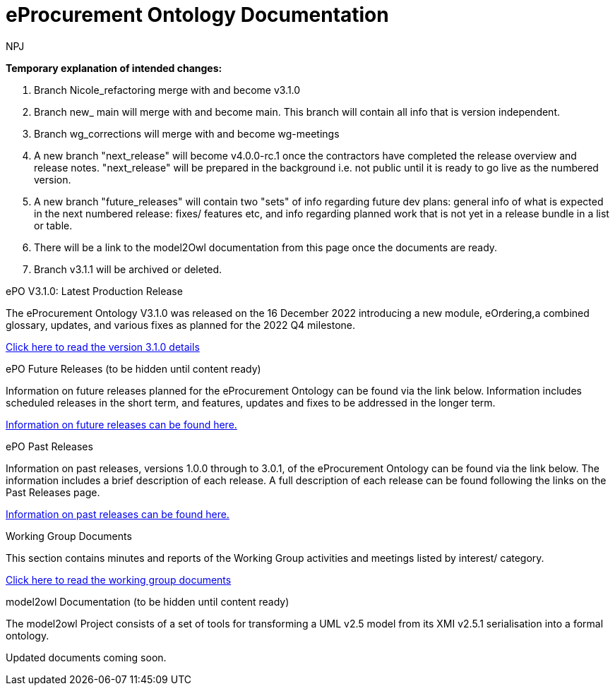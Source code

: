 :doctitle: eProcurement Ontology Documentation
:doccode: epo-v3.1.0-prod-001
:author: NPJ
:authoremail: nicole-anne.paterson-jones@ext.ec.europa.eu
:docdate: June 2023

====
*Temporary explanation of intended changes:*

. Branch Nicole_refactoring merge with and become v3.1.0
. Branch new_ main will merge with and become main. This branch will contain all info that is version independent.
. Branch wg_corrections will merge with and become wg-meetings
. A new branch "next_release" will become v4.0.0-rc.1 once the contractors have completed the release overview and release notes. "next_release" will be prepared in the background i.e. not public until it is ready to go live as the numbered version.

. A new branch "future_releases" will contain two "sets" of info regarding future dev plans: general info of what is expected in the next numbered release: fixes/ features etc, and info regarding planned work that is not yet in a release bundle in a list or table.
. There will be a link to the model2Owl documentation from this page once the documents are ready.
. Branch v3.1.1 will be archived or deleted.
====

[.tile-container]
--

[.tile]
.ePO V3.1.0: Latest Production Release
****
The eProcurement Ontology V3.1.0 was released on the 16 December 2022 introducing a new module, eOrdering,a combined glossary, updates, and various fixes as planned for the 2022 Q4 milestone.

xref:Overview_V3.1.0.adoc[Click here to read the version 3.1.0 details]

****

[.tile]
.ePO Future Releases (to be hidden until content ready)
****
Information on future releases planned for the eProcurement Ontology can be found via the link below. Information includes scheduled releases in the short term, and features, updates and fixes to be addressed in the longer term.

xref:future_releases@EPO::Overview_v4.0.0-rc.1.adoc[Information on future releases can be found here.]
****

[.tile]
.ePO Past Releases
****
Information on past releases, versions 1.0.0 through to 3.0.1, of the eProcurement Ontology can be found via the link below. The information includes a brief description of each release. A full description of each release can be found following the links on the Past Releases page.

xref:past_releases.adoc[Information on past releases can be found here.]
****

[.tile]
.Working Group Documents
****
This section contains minutes and reports of the Working Group activities and meetings listed by interest/ category.

xref:wg_corrections@EPO::index.adoc[Click here to read the working group documents]
****

[.tile]
.model2owl Documentation (to be hidden until content ready)
****
The model2owl Project consists of a set of tools for transforming a UML v2.5 model from its XMI v2.5.1 serialisation into a formal ontology.

//xref:xxx@EPO::model2owl.adoc[update when ready]
Updated documents coming soon.
****

--
